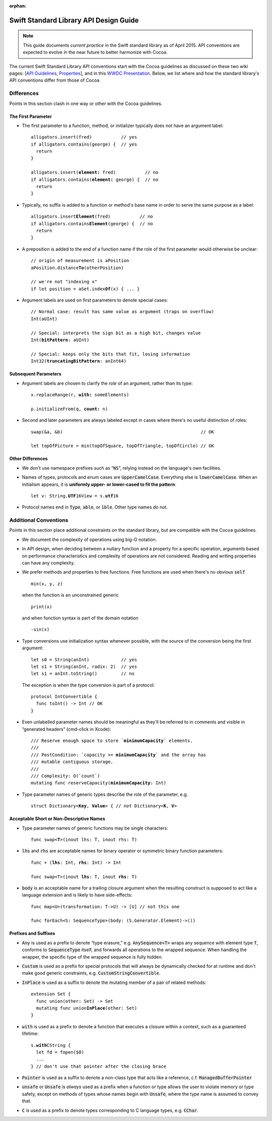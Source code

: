 :orphan:

.. default-role:: code

=======================================
Swift Standard Library API Design Guide
=======================================

.. Note:: This guide documents *current practice* in the Swift
          standard library as of April 2015.  API conventions are
          expected to evolve in the near future to better harmonize
          with Cocoa.

The current Swift Standard Library API conventions start with the
Cocoa guidelines as discussed on these two wiki pages: [`API
Guidelines <http://cocoa.apple.com/cgi-bin/wiki.pl?API_Guidelines>`_,
`Properties <http://cocoa.apple.com/cgi-bin/wiki.pl?Properties>`_],
and in this `WWDC Presentation
<http://cocoa.apple.com/CocoaAPIDesign.pdf>`_.  Below, we list where
and how the standard library's API conventions differ from those of
Cocoa

Differences
===========

Points in this section clash in one way or other with the Cocoa
guidelines.

The First Parameter
-------------------

* The first parameter to a function, method, or initializer typically
  does not have an argument label:
  
  .. parsed-literal::

    alligators.insert(fred)           // yes
    if alligators.contains(george) {  // yes
      return
    }

    alligators.insert(**element:** fred)           // no
    if alligators.contains(**element:** george) {  // no
      return
    }

* Typically, no suffix is added to a function or method's base name in
  order to serve the same purpose as a label:

  .. parsed-literal::

    alligators.insert\ **Element**\ (fred)           // no
    if alligators.contains\ **Element**\ (george) {  // no
      return
    }


* A preposition is added to the end of a function name if the role of
  the first parameter would otherwise be unclear:

  .. parsed-literal::

    // origin of measurement is aPosition
    aPosition.distance\ **To**\ (otherPosition)

    // we're not "indexing x"
    if let position = aSet.index\ **Of**\ (x) { ... }

* Argument labels are used on first parameters to denote special
  cases:
  
  .. parsed-literal::

    // Normal case: result has same value as argument (traps on overflow)
    Int(aUInt)

    // Special: interprets the sign bit as a high bit, changes value
    Int(**bitPattern**: aUInt)

    // Special: keeps only the bits that fit, losing information
    Int32(**truncatingBitPattern**: anInt64)

Subsequent Parameters
---------------------

* Argument labels are chosen to clarify the *role* of an argument,
  rather than its type:

  .. parsed-literal::

    x.replaceRange(r, **with:** someElements)

    p.initializeFrom(q, **count:** n)
  
* Second and later parameters are always labeled except in cases where
  there's no useful distinction of roles::

    swap(&a, &b)                                                    // OK

    let topOfPicture = min(topOfSquare, topOfTriangle, topOfCircle) // OK

Other Differences
-----------------
    
* We don't use namespace prefixes such as “`NS`”, relying instead on
  the language's own facilities.

* Names of types, protocols and enum cases are `UpperCamelCase`.
  Everything else is `lowerCamelCase`. When an initialism appears, it
  is **uniformly upper- or lower-cased to fit the pattern**:

  .. parsed-literal::

     let v: String.\ **UTF**\ 16View = s.\ **utf**\ 16

* Protocol names end in `Type`, `able`, or `ible`.  Other type names
  do not.

Additional Conventions
======================

Points in this section place additional constraints on the standard
library, but are compatible with the Cocoa guidelines.

* We document the complexity of operations using big-O notation.

* In API design, when deciding between a nullary function and a property for a
  specific operation, arguments based on performance characteristics and
  complexity of operations are not considered.  Reading and writing properties
  can have any complexity.

* We prefer methods and properties to free functions.  Free functions
  are used when there's no obvious `self` ::

    min(x, y, z)

  when the function is an unconstrained generic ::

    print(x)

  and when function syntax is part of the domain notation ::

    -sin(x)

* Type conversions use initialization syntax whenever possible, with
  the source of the conversion being the first argument::

    let s0 = String(anInt)            // yes
    let s1 = String(anInt, radix: 2)  // yes
    let s1 = anInt.toString()         // no

  The exception is when the type conversion is part of a protocol::

    protocol IntConvertible {
      func toInt() -> Int // OK
    }

* Even unlabelled parameter names should be meaningful as they'll be
  referred to in comments and visible in “generated headers”
  (cmd-click in Xcode):

  .. parsed-literal::

    /// Reserve enough space to store \`\ **minimumCapacity**\ \` elements.
    ///
    /// PostCondition: \`\ capacity >= **minimumCapacity**\ \` and the array has
    /// mutable contiguous storage.
    ///
    /// Complexity: O(\`count\`)
    mutating func reserveCapacity(**minimumCapacity**: Int)
    
* Type parameter names of generic types describe the role of the
  parameter, e.g.
  
  .. parsed-literal::

     struct Dictionary<**Key**, **Value**> { // *not* Dictionary<**K**, **V**>

Acceptable Short or Non-Descriptive Names
-----------------------------------------

* Type parameter names of generic functions may be single characters:

  .. parsed-literal::

    func swap<**T**>(inout lhs: T, inout rhs: T)

* `lhs` and `rhs` are acceptable names for binary operator or
  symmetric binary function parameters:

  .. parsed-literal::

    func + (**lhs**: Int, **rhs**: Int) -> Int

    func swap<T>(inout **lhs**: T, inout **rhs**: T)

* `body` is an acceptable name for a trailing closure argument when
  the resulting construct is supposed to act like a language extension
  and is likely to have side-effects::

    func map<U>(transformation: T->U) -> [U] // not this one

    func forEach<S: SequenceType>(body: (S.Generator.Element)->())

Prefixes and Suffixes
---------------------

* `Any` is used as a prefix to denote “type erasure,”
  e.g. `AnySequence<T>` wraps any sequence with element type `T`,
  conforms to `SequenceType` itself, and forwards all operations to the
  wrapped sequence.  When handling the wrapper, the specific type of
  the wrapped sequence is fully hidden.

* `Custom` is used as a prefix for special protocols that will always
  be dynamically checked for at runtime and don't make good generic
  constraints, e.g. `CustomStringConvertible`.

* `InPlace` is used as a suffix to denote the mutating member of a
  pair of related methods:

  .. parsed-literal::

    extension Set {
      func union(other: Set) -> Set
      mutating func union\ **InPlace**\ (other: Set)
    }

* `with` is used as a prefix to denote a function that executes a
  closure within a context, such as a guaranteed lifetime:

  .. parsed-literal::

     s.\ **with**\ CString {
       let fd = fopen($0)
       ...
     } // don't use that pointer after the closing brace

* `Pointer` is used as a suffix to denote a non-class type that acts
  like a reference, c.f. `ManagedBufferPointer`

* `unsafe` or `Unsafe` is *always* used as a prefix when a function or
  type allows the user to violate memory or type safety, except on
  methods of types whose names begin with `Unsafe`, where the type
  name is assumed to convey that.

* `C` is used as a prefix to denote types corresponding to C language
  types, e.g. `CChar`.
